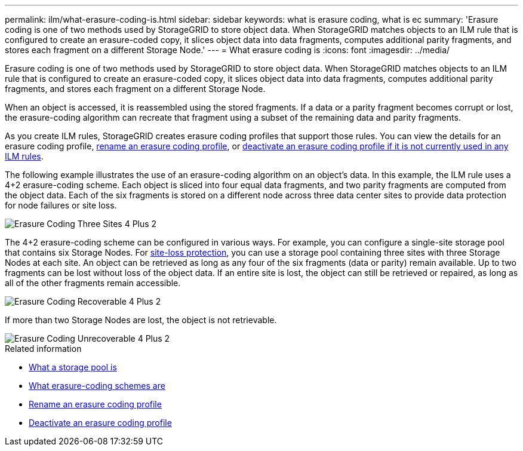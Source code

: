 ---
permalink: ilm/what-erasure-coding-is.html
sidebar: sidebar
keywords: what is erasure coding, what is ec
summary: 'Erasure coding is one of two methods used by StorageGRID to store object data. When StorageGRID matches objects to an ILM rule that is configured to create an erasure-coded copy, it slices object data into data fragments, computes additional parity fragments, and stores each fragment on a different Storage Node.'
---
= What erasure coding is 
:icons: font
:imagesdir: ../media/

[.lead]
Erasure coding is one of two methods used by StorageGRID to store object data. When StorageGRID matches objects to an ILM rule that is configured to create an erasure-coded copy, it slices object data into data fragments, computes additional parity fragments, and stores each fragment on a different Storage Node.

When an object is accessed, it is reassembled using the stored fragments. If a data or a parity fragment becomes corrupt or lost, the erasure-coding algorithm can recreate that fragment using a subset of the remaining data and parity fragments.

As you create ILM rules, StorageGRID creates erasure coding profiles that support those rules. You can view the details for an erasure coding profile, xref:renaming-erasure-coding-profile.adoc[rename an erasure coding profile], or xref:deactivating-erasure-coding-profile.adoc[deactivate an erasure coding profile if it is not currently used in any ILM rules].

The following example illustrates the use of an erasure-coding algorithm on an object's data. In this example, the ILM rule uses a 4+2 erasure-coding scheme. Each object is sliced into four equal data fragments, and two parity fragments are computed from the object data. Each of the six fragments is stored on a different node across three data center sites to provide data protection for node failures or site loss.

image::../media/ec_three_sites_4_plus_2.png[Erasure Coding Three Sites 4 Plus 2]

The 4+2 erasure-coding scheme can be configured in various ways. For example, you can configure a single-site storage pool that contains six Storage Nodes. For xref:using-multiple-storage-pools-for-cross-site-replication.adoc[site-loss protection], you can use a storage pool containing three sites with three Storage Nodes at each site. An object can be retrieved as long as any four of the six fragments (data or parity) remain available. Up to two fragments can be lost without loss of the object data. If an entire site is lost, the object can still be retrieved or repaired, as long as all of the other fragments remain accessible.

image::../media/ec_recoverable_4_plus_2.png[Erasure Coding Recoverable 4 Plus 2]

If more than two Storage Nodes are lost, the object is not retrievable.

image::../media/ec_unrecoverable_4_plus_2.png[Erasure Coding Unrecoverable 4 Plus 2]

.Related information

* xref:what-storage-pool-is.adoc[What a storage pool is]

* xref:what-erasure-coding-schemes-are.adoc[What erasure-coding schemes are]

* xref:renaming-erasure-coding-profile.adoc[Rename an erasure coding profile]

* xref:deactivating-erasure-coding-profile.adoc[Deactivate an erasure coding profile]